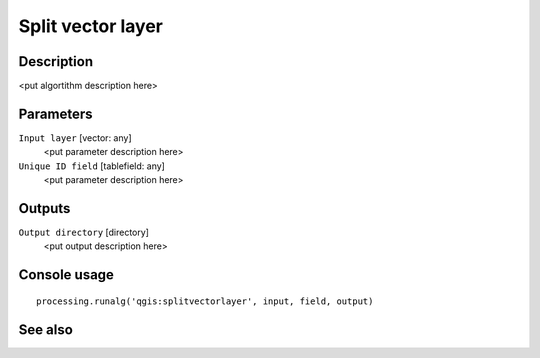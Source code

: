 Split vector layer
==================

Description
-----------

<put algortithm description here>

Parameters
----------

``Input layer`` [vector: any]
  <put parameter description here>

``Unique ID field`` [tablefield: any]
  <put parameter description here>

Outputs
-------

``Output directory`` [directory]
  <put output description here>

Console usage
-------------

::

  processing.runalg('qgis:splitvectorlayer', input, field, output)

See also
--------

